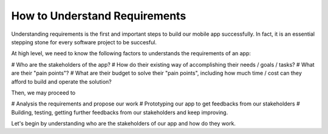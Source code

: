==============================
How to Understand Requirements
==============================

Understanding requirements is the first and important steps to build our mobile app successfully. In fact, it is an essential stepping stone for every software project to be succesful.

At high level, we need to know the following factors to understands the requirements of an app:

# Who are the stakeholders of the app? 
# How do their existing way of accomplishing their needs / goals / tasks?
# What are their "pain points"?
# What are their budget to solve their "pain points", including how much time / cost can they afford to build and operate the solution?

Then, we may proceed to

# Analysis the requirements and propose our work
# Prototyping our app to get feedbacks from our stakeholders
# Building, testing, getting further feedbacks from our stakeholders and keep improving.

Let's begin by understanding who are the stakeholders of our app and how do they work.
